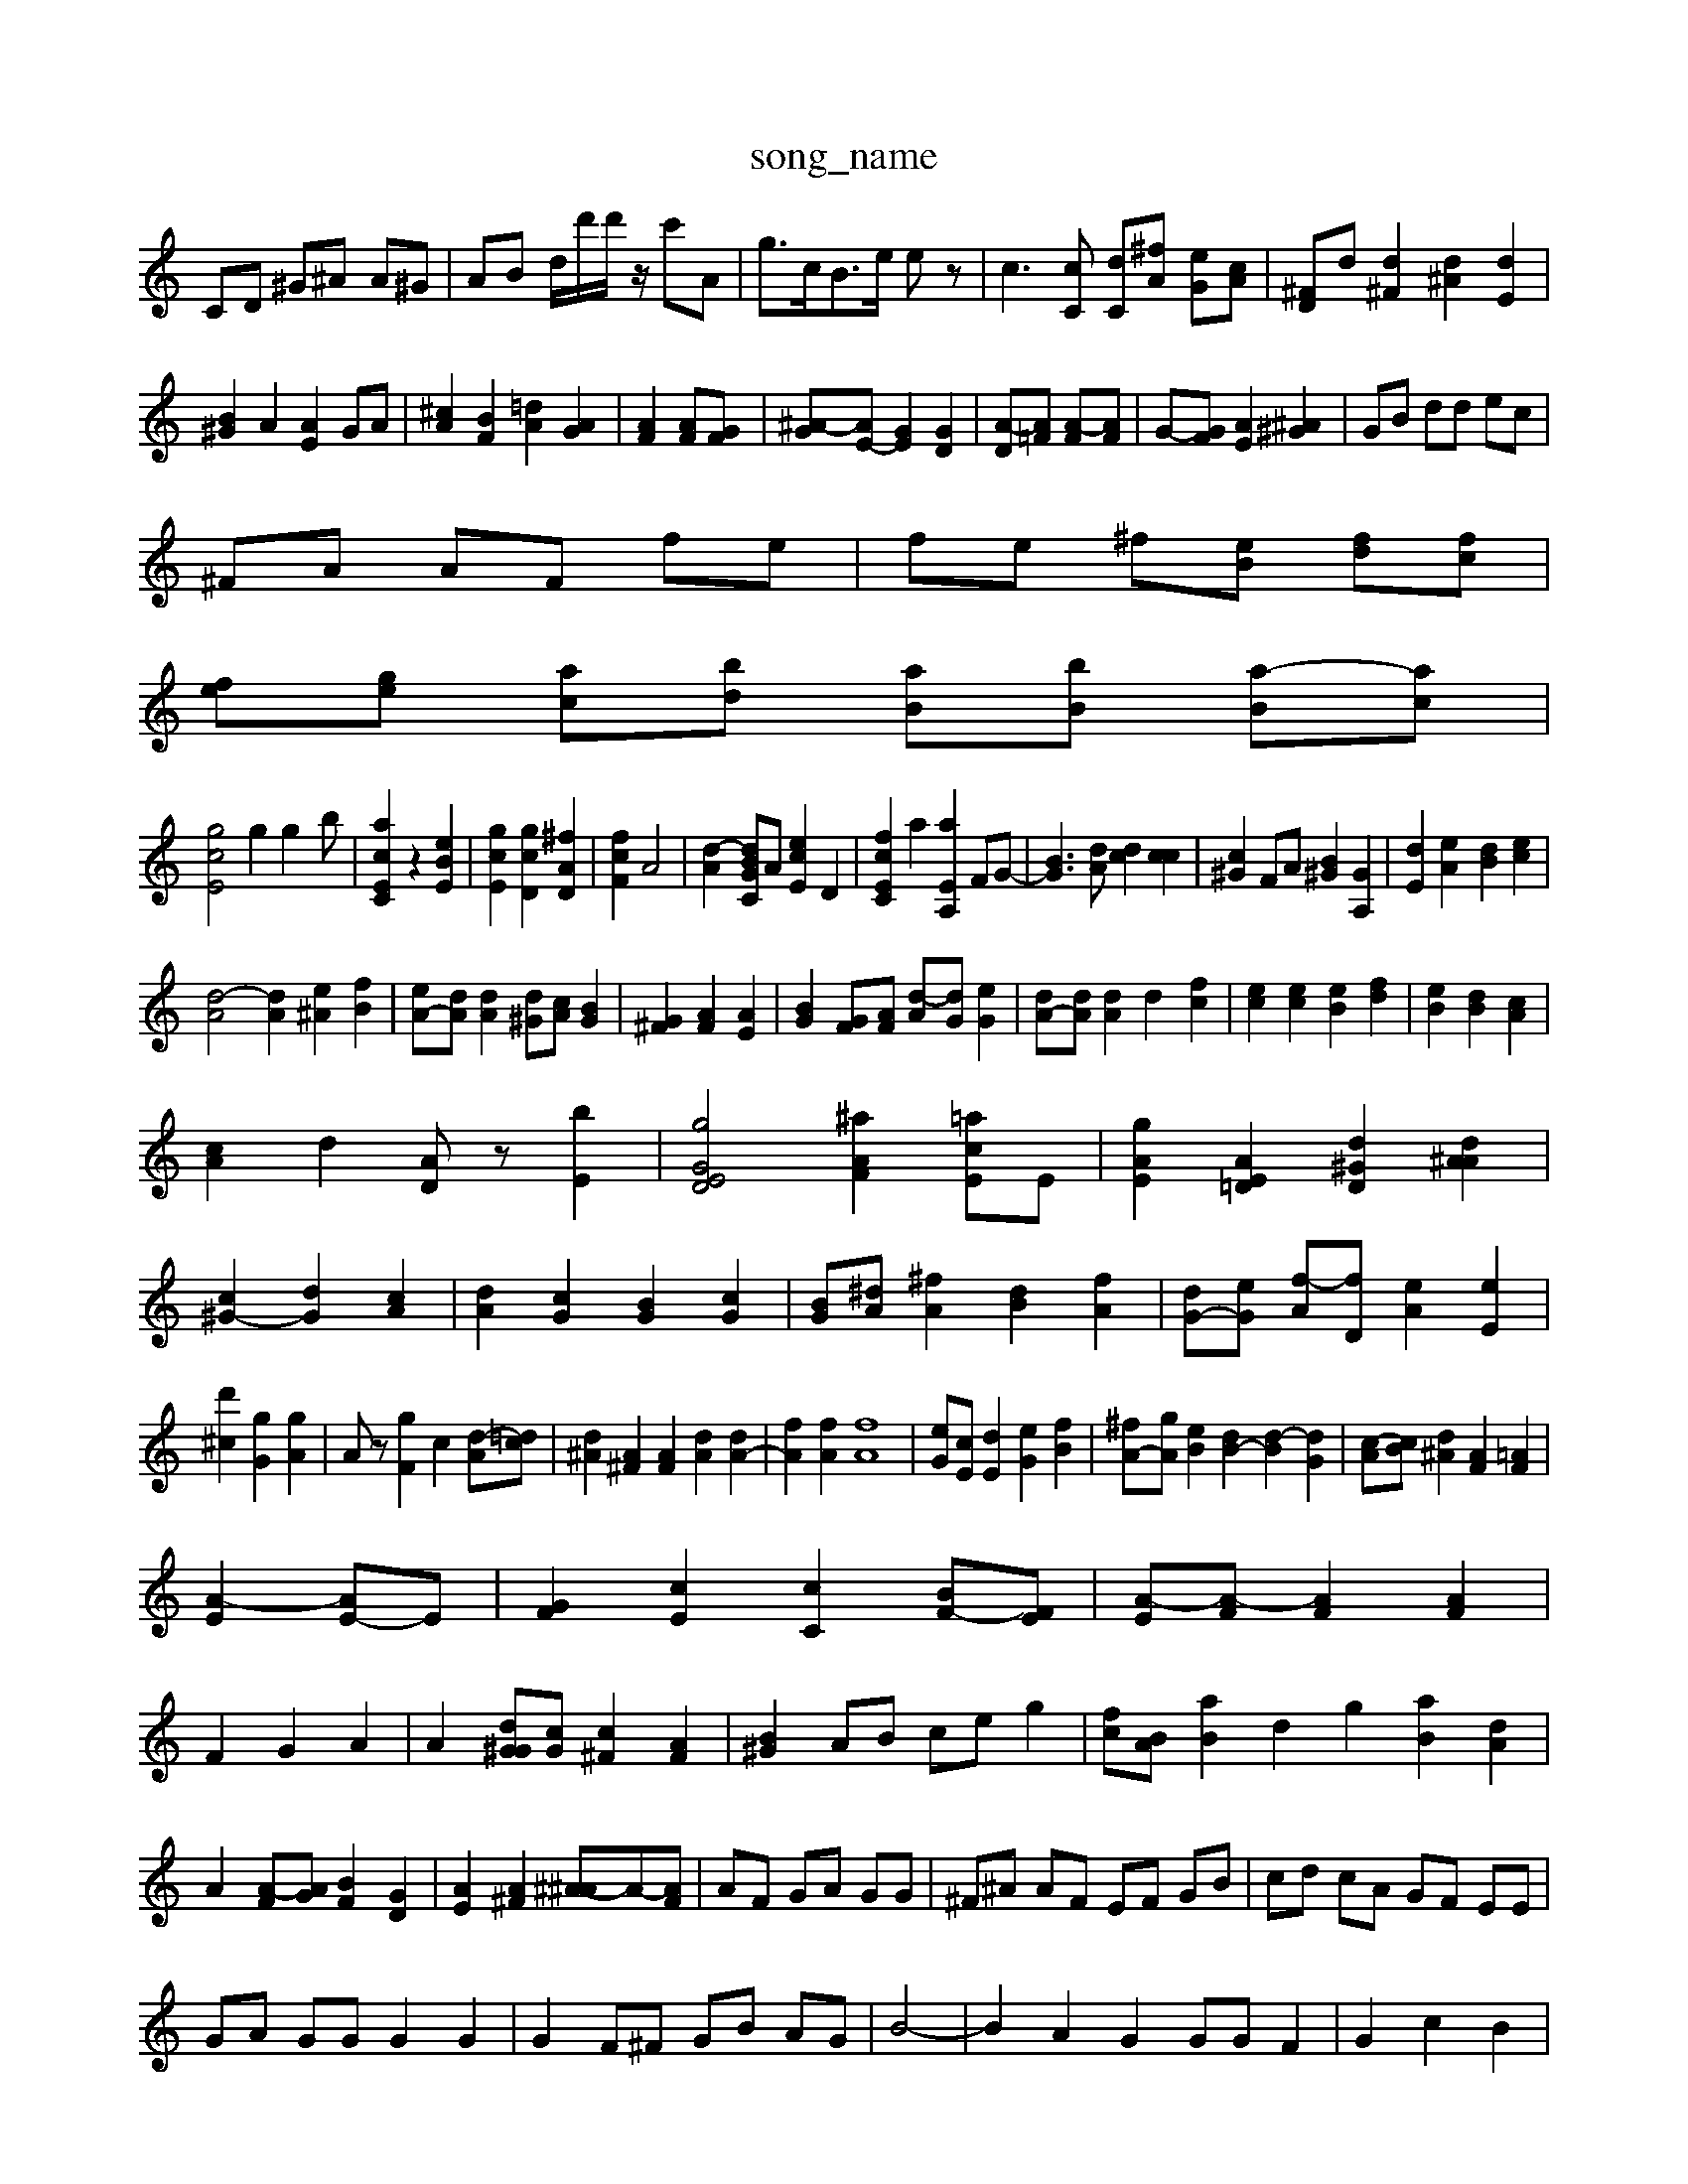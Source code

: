 X: 1
T:song_name
K:C % 0 sharps
V:1
%%MIDI program 458
%%MIDI program 0
CD ^G^A A^G| \
AB d/2[d']/2d'/2z/2 c'A| \
g3/2c<Be/2 ez| \
c3[cC] [dC][^fA] [eG][cA]| \
[^F-D]d [d^F]2 [d^A]2 [dE]2|
[B^G]2 A2 [AE]2 GA| \
[^cA]2 [BF]2 [=dA]2 [AG]2| \
[AF]2 [AF][GF]| \
[^A-G][AE-] [GE]2 [GD]2| \
[A-D][A=F] [A-F][AF]| \
G-[GF] [AE]2 [^A^G]2| \
GB dd ec|
^FA AF fe| \
fe ^f[eB] [fd][fc]|
[fe][ge] [ac][bd] [aB][bB] [a-B][ac]|
[gcE]4 g2 g2-b-| \
[acEC]2 z2 [eBE]2| \
[gcE]2 [gcD]2 [^fAD]2| [fcF]2 A4| \
[d-A]2 [dBGC]A [ecE]2 D2| \
[fcEC]2 a2 [aEA,]2 FG-| \
[BG]3[dA] [dc]2 [cc]2| \
[c^G]2 FA [B^G]2 [GA,]2| \
[dE]2 [eA-]2 [dB]2 [ec]2|
[d-A]4 [dA]2 [e^A]2 [fB]2| \
[eA-][dA] [dA]2 [d^G][cA] [BG]2| \
[G^F]2 [AF]2 [AE]2| \
[BG]2 [GF][AF] [d-A][dG] [eG]2| \
[dA-][dA] [dA]2 d2- [fc]2| \
[ec]2 [ec]2 [eB]2 [fd]2| \
[eB]2 [dB]2 [cA]2|
[cA]2 d2 [AD]z [bE]2| \
[gG-E-D]4 [^aAF]2 [=acE]E| \
[gAE]2 [AE=D]2 [d^GD]2 [d^AA]2|
[c^G-]2 [dG]2 [cA]2| \
[dA]2 [cG]2 [BG]2 [cG]2| \
[BG][^dA] [^fA]2 [dB]2 [fA]2| \
[dG-][eG] [f-A][fD] [eA]2 [eE]2|
[d'^c]2 [gG]2 [gA]2| \
Az [gF]2 c2 [d-A][=dc]| \
[d^A]2 [A^F]2 [AF]2 [dA]2 [dA-]2| \
[fA]2 [fA]2 [fA]8| \
[eG][cE] [dE]2 [eG]2 [fB]2| \
[^fA-][gA] [eB]2 [dB-]2 [d-B]2 [dG]2| \
[c-A][cB] [d^A]2 [AF]2 [=AF]2|
[A-E]2 [AE-]E-| \
[GF]2 [cE]2 [cC]2 [BF-][FE]| \
[A-E][A-F] [AF]2 [AF]2|
F2 G2 A2| \
A2 [G^Gd][cG] [c^F]2 [AF]2| \
[B^G]2 AB ce g2| \
[fc-][BA] [aB]2 d2 g2 [aB]2 [dA]2| \
A2 [A-F][AG] [BF]2 [GD]2| \
[AE]2 [A^F]2 [^A-^A][A-][AF]| \
AF GA GG| \
^F^A AF EF GB| \
cd cA GF EE|
GA GG G2 G2| \
G2 F^F GB AG| \
B4-| \
B2 A2 G2 GG F2| \
G2 c2 B2|
G2| \
Fa fg ed ec|
dA GA gG Bc| \
DD, [d-B][d-c] [dc-][dB] [c-A][cA-] [dA]^d [cA]2| \
AA Gc BA| \
AB AG EA A^G| \
AG ed ge| \
zA Gd Ge|
Bc BG FF| \
dA AG E2|
E2 c2 [cA]2| \
[cA]2 de e2-|
[fF]4 e2| \
e2 [fB]2 [aB][eB]| \
[eA,]2 [dA,][e^A,^A,]/2G| \
[G-^F]4| \
[AG]2 [AF]2| \
[AF]2 [cA]2 [cA]2 c2|
[-d-^F][eG] [d-G]4|
[dG]2 [c=G]z3 [BG]2| \
[GE]2 zA GG BG| \
[AE]2 [GE]2 [AF]2 [c-F][cG] F-[cF]| \
[cA]2 [cA]2 [AG]2 [dA]2| \
[g-GC]2 [gc]2 [B^G]2|
[^aB]2 [gd]2 [gG]2|
[dG]2 [GC]2 [AF]2| \
[G-E][G-C] [G-D][GC] [G-A,-][FA,]|
[F-C][FD] [G-=A][c-G] [c-=G]2| \
[c-B]2 [c-B]2 [d-A][dc] [d-G]2| \
[dA]4 [dG-]3/2[eA]/2 [aB]2|
[ad]2 [e-e][cB] [cA]A [A-G][AF]| \
[^G-E][G-D] [A-F][A-G] [B-F][AD] [AE]2|
[BG]2 [AE]2 [cA-]2 [cG]2| \
[dE]2 [BE]2 [AG]2| \
[cG]A AB ^GA| \
GE [^AE]c [BD]z [GC]z| \
[GC]4 [A^F]2 G2|
A/2B/2[cG-]/2[cG]/2 e/2c/2[GF]/2[^AG]/2 [dc]2 AB EB| \
[BG]A z[cG] AA [c-E][cc-]| \
[c^G-][AG] [cB-][c] c/2z/2c/2B/2 G/2e/2A/2g/2| \
^a/2a/2g/2c/2 d/2e/2d/2c/2 d/2c/2B/2A/2| \
B/2A/2G/2F/2 D/2E/2^A,/2=A/2 A2 E2| \
E/2-[FF]/2^F/2A/2 AG| \
F/2-[G-^F][G-D]/2A/2-[GE]/2 [^A-G][AF] [A-F][AE] E-[AF]| \
[GB,-][eA-]/2[dA]/2 [cA-][eA] [e-F][e-G] [cG][cF]| \
[cA][FC]/2[BC]/2 [cC-]/2[AD]/2[cE]/2E/2 [DG,][dE] [GE][cF] [dF][A^F] [AC][^A^G]| \
[AE][A^F] [AG][AG] [G-E][AF] [G-F][AG]| \
^GG ^A-[dA] [A-E][A=D] [AC]2|
[AG]2 G,2 [gA]2 [gc]2|
[a-c]2 [bB-][gB] [a-A][gA] [^fB]2|
[ec]2 e4 [bgG]2| \
[acF]2 [cE]2 [fBD]2| \
[acEC]2 [acAD]2 [bdE]2 [be^cE]2|
[acE]2 A2 [bcG]2| \
[d